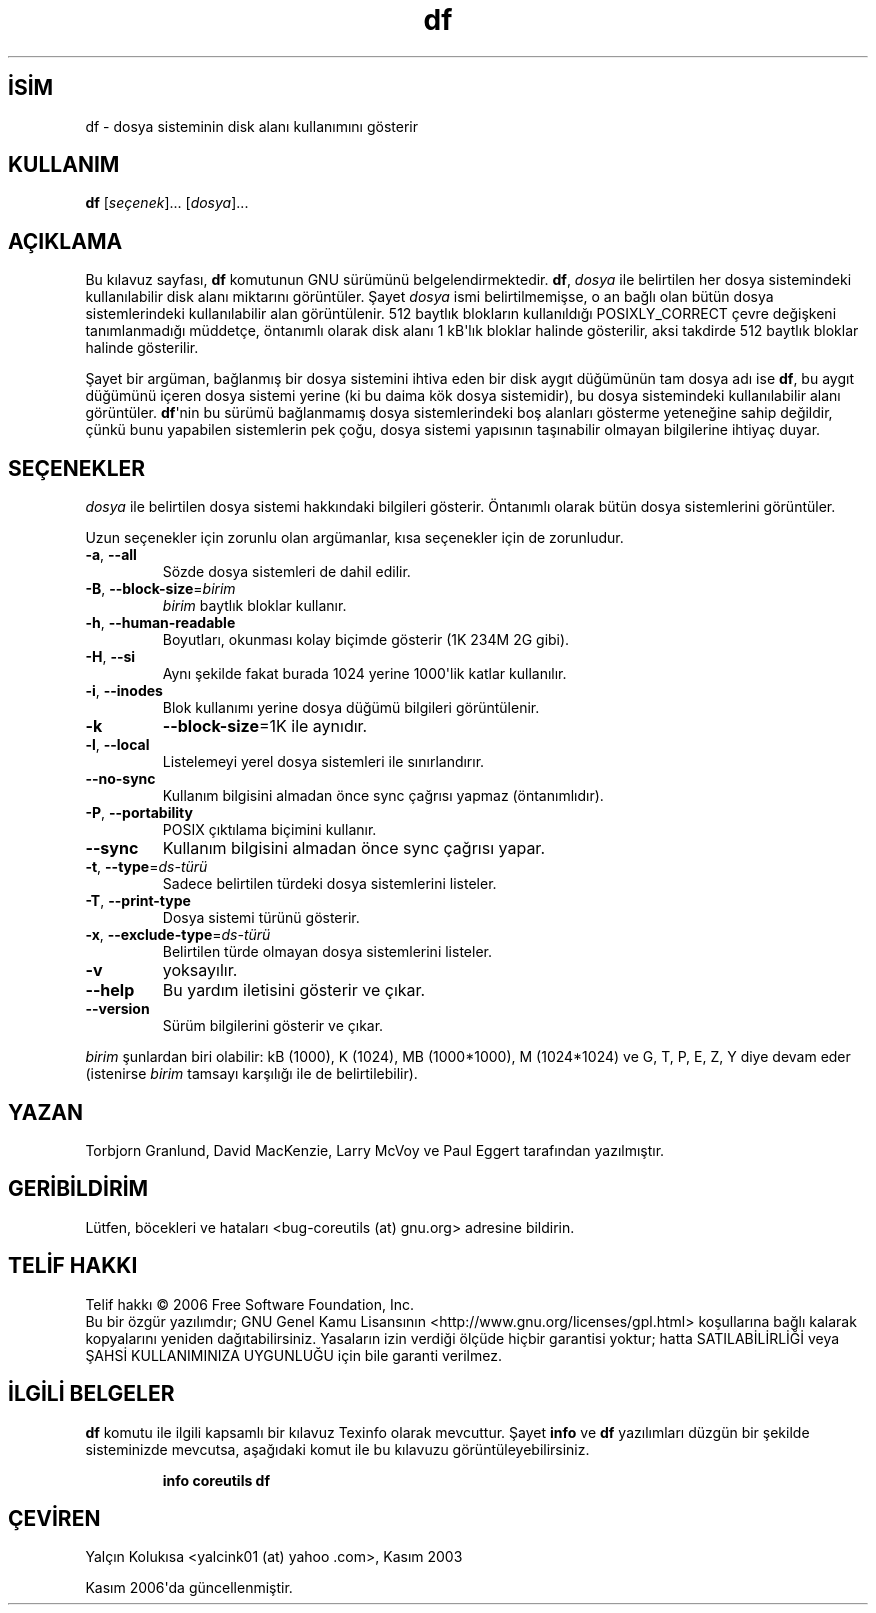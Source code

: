 .\" http://belgeler.org \N'45' 2006\N'45'11\N'45'26T10:18:26+02:00   
.TH "df" 1 "Kasım 2006" "coreutils 6.5" "Kullanıcı Komutları"
.nh    
.SH İSİM
df \N'45' dosya sisteminin disk alanı kullanımını gösterir    
.SH KULLANIM 
.nf
\fBdf\fR [\fIseçenek\fR]... [\fIdosya\fR]...
.fi
       
.SH AÇIKLAMA     
Bu kılavuz sayfası, \fBdf\fR komutunun GNU sürümünü belgelendirmektedir. \fBdf\fR, \fIdosya\fR ile belirtilen her dosya sistemindeki kullanılabilir disk alanı miktarını görüntüler. Şayet \fIdosya\fR ismi belirtilmemişse, o an bağlı olan bütün dosya sistemlerindeki kullanılabilir alan görüntülenir.  512 baytlık blokların kullanıldığı POSIXLY_CORRECT çevre değişkeni tanımlanmadığı müddetçe, öntanımlı olarak disk alanı 1 kB\N'39'lık bloklar halinde gösterilir, aksi takdirde 512 baytlık bloklar halinde gösterilir.     

Şayet bir argüman, bağlanmış bir dosya sistemini ihtiva eden bir disk aygıt düğümünün tam dosya adı ise \fBdf\fR, bu aygıt düğümünü içeren dosya sistemi yerine (ki bu daima kök dosya sistemidir), bu dosya sistemindeki kullanılabilir alanı görüntüler. \fBdf\fR\N'39'nin bu sürümü bağlanmamış dosya sistemlerindeki boş alanları gösterme yeteneğine sahip değildir, çünkü bunu yapabilen sistemlerin pek çoğu, dosya sistemi yapısının taşınabilir olmayan bilgilerine ihtiyaç duyar.     
   
.SH SEÇENEKLER     
\fIdosya\fR ile belirtilen dosya sistemi hakkındaki bilgileri gösterir. Öntanımlı olarak bütün dosya sistemlerini görüntüler.     

Uzun seçenekler için zorunlu olan argümanlar, kısa seçenekler için de zorunludur.     
       
.br
.ns
.TP 
\fB\N'45'a\fR, \fB\N'45'\N'45'all\fR
Sözde dosya sistemleri de dahil edilir.         

.TP 
\fB\N'45'B\fR, \fB\N'45'\N'45'block\N'45'size\fR=\fIbirim \fR
\fIbirim\fR baytlık bloklar kullanır.         

.TP 
\fB\N'45'h\fR, \fB\N'45'\N'45'human\N'45'readable\fR
Boyutları, okunması kolay biçimde gösterir (1K 234M 2G gibi).         

.TP 
\fB\N'45'H\fR, \fB\N'45'\N'45'si\fR
Aynı şekilde fakat burada 1024 yerine 1000\N'39'lik katlar kullanılır.         

.TP 
\fB\N'45'i\fR, \fB\N'45'\N'45'inodes\fR
Blok kullanımı yerine dosya düğümü bilgileri görüntülenir.         

.TP 
\fB\N'45'k\fR
\fB\N'45'\N'45'block\N'45'size\fR=1K ile aynıdır.         

.TP 
\fB\N'45'l\fR, \fB\N'45'\N'45'local\fR
Listelemeyi yerel dosya sistemleri ile sınırlandırır.         

.TP 
\fB\N'45'\N'45'no\N'45'sync\fR
Kullanım bilgisini almadan önce sync çağrısı yapmaz (öntanımlıdır).         

.TP 
\fB\N'45'P\fR, \fB\N'45'\N'45'portability\fR
POSIX çıktılama biçimini kullanır.         

.TP 
\fB\N'45'\N'45'sync\fR
Kullanım bilgisini almadan önce sync çağrısı yapar.         

.TP 
\fB\N'45't\fR, \fB\N'45'\N'45'type\fR=\fIds\N'45'türü \fR
Sadece belirtilen türdeki dosya sistemlerini listeler.         

.TP 
\fB\N'45'T\fR, \fB\N'45'\N'45'print\N'45'type\fR
Dosya sistemi türünü gösterir.         

.TP 
\fB\N'45'x\fR, \fB\N'45'\N'45'exclude\N'45'type\fR=\fIds\N'45'türü \fR
Belirtilen türde olmayan dosya sistemlerini listeler.         

.TP 
\fB\N'45'v\fR
yoksayılır.         

.TP 
\fB\N'45'\N'45'help\fR
Bu yardım iletisini gösterir ve çıkar.         

.TP 
\fB\N'45'\N'45'version\fR
Sürüm bilgilerini gösterir ve çıkar.         

.PP     
\fIbirim\fR şunlardan biri olabilir: kB (1000), K (1024), MB (1000*1000), M (1024*1024) ve G, T, P, E, Z, Y diye devam eder  (istenirse \fIbirim\fR tamsayı karşılığı ile de belirtilebilir).     
   
.SH YAZAN     
Torbjorn Granlund, David MacKenzie, Larry  McVoy ve  Paul        Eggert tarafından yazılmıştır.
   
.SH GERİBİLDİRİM     
Lütfen, böcekleri ve hataları <bug\N'45'coreutils (at) gnu.org> adresine bildirin.
       
.SH TELİF HAKKI          
Telif hakkı © 2006 Free Software Foundation, Inc.
.br
Bu bir özgür yazılımdır; GNU Genel Kamu Lisansının <http://www.gnu.org/licenses/gpl.html> koşullarına bağlı kalarak kopyalarını yeniden dağıtabilirsiniz. Yasaların izin verdiği ölçüde hiçbir garantisi yoktur; hatta SATILABİLİRLİĞİ veya ŞAHSİ KULLANIMINIZA UYGUNLUĞU için bile garanti verilmez.     
   
.SH İLGİLİ BELGELER     
\fBdf\fR komutu ile ilgili kapsamlı bir kılavuz Texinfo olarak mevcuttur. Şayet \fBinfo\fR ve \fBdf\fR yazılımları düzgün bir şekilde sisteminizde mevcutsa, aşağıdaki komut ile bu kılavuzu görüntüleyebilirsiniz.     
.IP 

\fBinfo coreutils df\fR

.PP   
.SH ÇEVİREN     
Yalçın Kolukısa <yalcink01 (at) yahoo .com>, Kasım 2003
     
Kasım 2006\N'39'da güncellenmiştir.
    
   
